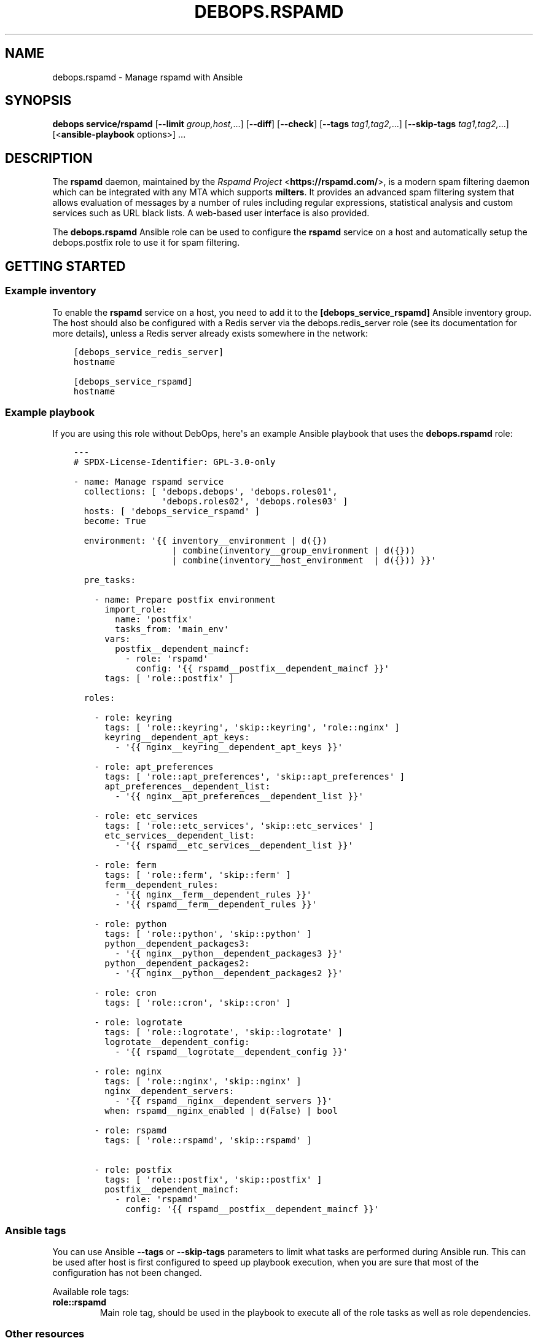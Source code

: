 .\" Man page generated from reStructuredText.
.
.TH "DEBOPS.RSPAMD" "5" "Feb 17, 2022" "v3.0.1" "DebOps"
.SH NAME
debops.rspamd \- Manage rspamd with Ansible
.
.nr rst2man-indent-level 0
.
.de1 rstReportMargin
\\$1 \\n[an-margin]
level \\n[rst2man-indent-level]
level margin: \\n[rst2man-indent\\n[rst2man-indent-level]]
-
\\n[rst2man-indent0]
\\n[rst2man-indent1]
\\n[rst2man-indent2]
..
.de1 INDENT
.\" .rstReportMargin pre:
. RS \\$1
. nr rst2man-indent\\n[rst2man-indent-level] \\n[an-margin]
. nr rst2man-indent-level +1
.\" .rstReportMargin post:
..
.de UNINDENT
. RE
.\" indent \\n[an-margin]
.\" old: \\n[rst2man-indent\\n[rst2man-indent-level]]
.nr rst2man-indent-level -1
.\" new: \\n[rst2man-indent\\n[rst2man-indent-level]]
.in \\n[rst2man-indent\\n[rst2man-indent-level]]u
..
.SH SYNOPSIS
.sp
\fBdebops service/rspamd\fP [\fB\-\-limit\fP \fIgroup,host,\fP\&...] [\fB\-\-diff\fP] [\fB\-\-check\fP] [\fB\-\-tags\fP \fItag1,tag2,\fP\&...] [\fB\-\-skip\-tags\fP \fItag1,tag2,\fP\&...] [<\fBansible\-playbook\fP options>] ...
.SH DESCRIPTION
.sp
The \fBrspamd\fP daemon, maintained by the \fI\%Rspamd Project\fP <\fBhttps://rspamd.com/\fP>, is a
modern spam filtering daemon which can be integrated with any MTA which
supports \fBmilters\fP\&. It provides an advanced spam filtering system that
allows evaluation of messages by a number of rules including regular
expressions, statistical analysis and custom services such as URL black
lists. A web\-based user interface is also provided.
.sp
The \fBdebops.rspamd\fP Ansible role can be used to configure the
\fBrspamd\fP service on a host and automatically setup the
debops.postfix role to use it for spam filtering.
.SH GETTING STARTED
.SS Example inventory
.sp
To enable the \fBrspamd\fP service on a host, you need to add it to the
\fB[debops_service_rspamd]\fP Ansible inventory group. The host should also be
configured with a Redis server via the debops.redis_server role (see its
documentation for more details), unless a Redis server already exists
somewhere in the network:
.INDENT 0.0
.INDENT 3.5
.sp
.nf
.ft C
[debops_service_redis_server]
hostname

[debops_service_rspamd]
hostname
.ft P
.fi
.UNINDENT
.UNINDENT
.SS Example playbook
.sp
If you are using this role without DebOps, here\(aqs an example Ansible playbook
that uses the \fBdebops.rspamd\fP role:
.INDENT 0.0
.INDENT 3.5
.sp
.nf
.ft C
\-\-\-
# SPDX\-License\-Identifier: GPL\-3.0\-only

\- name: Manage rspamd service
  collections: [ \(aqdebops.debops\(aq, \(aqdebops.roles01\(aq,
                 \(aqdebops.roles02\(aq, \(aqdebops.roles03\(aq ]
  hosts: [ \(aqdebops_service_rspamd\(aq ]
  become: True

  environment: \(aq{{ inventory__environment | d({})
                   | combine(inventory__group_environment | d({}))
                   | combine(inventory__host_environment  | d({})) }}\(aq

  pre_tasks:

    \- name: Prepare postfix environment
      import_role:
        name: \(aqpostfix\(aq
        tasks_from: \(aqmain_env\(aq
      vars:
        postfix__dependent_maincf:
          \- role: \(aqrspamd\(aq
            config: \(aq{{ rspamd__postfix__dependent_maincf }}\(aq
      tags: [ \(aqrole::postfix\(aq ]

  roles:

    \- role: keyring
      tags: [ \(aqrole::keyring\(aq, \(aqskip::keyring\(aq, \(aqrole::nginx\(aq ]
      keyring__dependent_apt_keys:
        \- \(aq{{ nginx__keyring__dependent_apt_keys }}\(aq

    \- role: apt_preferences
      tags: [ \(aqrole::apt_preferences\(aq, \(aqskip::apt_preferences\(aq ]
      apt_preferences__dependent_list:
        \- \(aq{{ nginx__apt_preferences__dependent_list }}\(aq

    \- role: etc_services
      tags: [ \(aqrole::etc_services\(aq, \(aqskip::etc_services\(aq ]
      etc_services__dependent_list:
        \- \(aq{{ rspamd__etc_services__dependent_list }}\(aq

    \- role: ferm
      tags: [ \(aqrole::ferm\(aq, \(aqskip::ferm\(aq ]
      ferm__dependent_rules:
        \- \(aq{{ nginx__ferm__dependent_rules }}\(aq
        \- \(aq{{ rspamd__ferm__dependent_rules }}\(aq

    \- role: python
      tags: [ \(aqrole::python\(aq, \(aqskip::python\(aq ]
      python__dependent_packages3:
        \- \(aq{{ nginx__python__dependent_packages3 }}\(aq
      python__dependent_packages2:
        \- \(aq{{ nginx__python__dependent_packages2 }}\(aq

    \- role: cron
      tags: [ \(aqrole::cron\(aq, \(aqskip::cron\(aq ]

    \- role: logrotate
      tags: [ \(aqrole::logrotate\(aq, \(aqskip::logrotate\(aq ]
      logrotate__dependent_config:
        \- \(aq{{ rspamd__logrotate__dependent_config }}\(aq

    \- role: nginx
      tags: [ \(aqrole::nginx\(aq, \(aqskip::nginx\(aq ]
      nginx__dependent_servers:
        \- \(aq{{ rspamd__nginx__dependent_servers }}\(aq
      when: rspamd__nginx_enabled | d(False) | bool

    \- role: rspamd
      tags: [ \(aqrole::rspamd\(aq, \(aqskip::rspamd\(aq ]

    \- role: postfix
      tags: [ \(aqrole::postfix\(aq, \(aqskip::postfix\(aq ]
      postfix__dependent_maincf:
        \- role: \(aqrspamd\(aq
          config: \(aq{{ rspamd__postfix__dependent_maincf }}\(aq

.ft P
.fi
.UNINDENT
.UNINDENT
.SS Ansible tags
.sp
You can use Ansible \fB\-\-tags\fP or \fB\-\-skip\-tags\fP parameters to limit what
tasks are performed during Ansible run. This can be used after host is first
configured to speed up playbook execution, when you are sure that most of the
configuration has not been changed.
.sp
Available role tags:
.INDENT 0.0
.TP
.B \fBrole::rspamd\fP
Main role tag, should be used in the playbook to execute all of the role
tasks as well as role dependencies.
.UNINDENT
.SS Other resources
.sp
List of other useful resources related to the \fBdebops.rspamd\fP Ansible role:
.INDENT 0.0
.IP \(bu 2
Manual pages: \fI\%rspamd(8)\fP <\fBhttps://manpages.debian.org/rspamd(8)\fP>, \fI\%rspamc(1)\fP <\fBhttps://manpages.debian.org/rspamc(1)\fP>, \fI\%rspamadm(1)\fP <\fBhttps://manpages.debian.org/rspamadm(1)\fP> and
\fIrspamd_stats(8)\fP
.IP \(bu 2
The website of the \fI\%Rspamd Project\fP <\fBhttps://rspamd.com/\fP>, in particular the
\fI\%configuration documentation\fP <\fBhttps://rspamd.com/doc/configuration/index.html\fP>
.UNINDENT
.SH DEFAULT VARIABLE DETAILS
.sp
Some of the \fBdebops.rspamd\fP default variables have more extensive
configuration than simple strings or lists, here you can find documentation and
examples for them.
.SS rspamd__configuration
.sp
The \fBrspamd__*_configuration\fP variables define the contents of the
\fB/etc/rspamd/local.d\fP and \fB/etc/rspamd/override.d\fP configuration
directories. The variables are merged in the order defined by the
\fBrspamd__combined_local_configuration\fP and
\fBrspamd__combined_override_configuration\fP variables, which allows
modification of the default configuration through the Ansible inventory.
.sp
Note that files which are \fInot\fP configured via the \fBrspamd__*_configuration\fP
variables will be deleted from the \fB/etc/rspamd/local.d\fP and
\fB/etc/rspamd/override.d\fP directories, to ensure that the \fBRspamd\fP
configuration is predictable.
.sp
See the \fBRspamd\fP \fI\%configuration documentation\fP <\fBhttps://rspamd.com/doc/configuration/index.html\fP> and, in particular, the
\fI\%modules documentation\fP <\fBhttps://rspamd.com/doc/modules/\fP> for details on the possible configuration files
and the relevant parameters for each file.
.SS Examples
.sp
See the \fBrspamd__default_local_configuration\fP and
\fBrspamd__default_override_configuration\fP variables for examples of
existing configuration.
.sp
Configure another RBL (\fI\%Runtime Black List\fP <\fBhttps://rspamd.com/doc/modules/rbl.html\fP>) check:
.INDENT 0.0
.INDENT 3.5
.sp
.nf
.ft C
rspamd__local_configuration:

  \- file: \(aqrbl.conf\(aq
    comment: |
      RBL configuration
      https://rspamd.com/doc/modules/rbl.html
    options:

      \- name: \(aqrules\(aq
        options:

          \- name: \(aqSIMPLE_RBL\(aq
            options:

              \- name: \(aqrbl\(aq
                value: \(aqrbl.example.net\(aq

              \- name: \(aqchecks\(aq
                value: [ \(aqfrom\(aq ]
.ft P
.fi
.UNINDENT
.UNINDENT
.sp
This will result in \fB/etc/rspamd/local.d/rbl.conf\fP being created with
the following content:
.INDENT 0.0
.INDENT 3.5
.sp
.nf
.ft C
\&...
rules {
    SIMPLE_RBL {
        rbl = "rbl.example.net";
        checks = ["from"];
    }
}
.ft P
.fi
.UNINDENT
.UNINDENT
.SS Syntax
.sp
The variables contain a list of YAML dictionaries, each dictionary can have
the following parameters:
.INDENT 0.0
.TP
.B \fBfile\fP
Required. Name of the file to create in the \fB/etc/rspamd/local.d\fP
or \fB/etc/rspamd/override.d\fP directory. This parameter is used as an
"anchor", configuration entries with the same \fBfile\fP are combined together
and affect each other in order of appearance.
.TP
.B \fBcomment\fP
Optional. This parameter can be used to provide a short description
which will be included in the generated configuration file.
.TP
.B \fBstate\fP
Optional. If not specified or \fBpresent\fP, the configuration file will be
generated. If \fBabsent\fP or \fBinit\fP, the configuration file will not be
generated and if any old configuration file with the same name exists
on the target host, it will be removed. If \fBignore\fP, the configuration
file will not be generated and old configuration files, if any, will not
be removed.
.TP
.B \fBweight\fP
Optional. A positive or negative number which can be used to affect the order
of files to be generated. Positive numbers add more "weight" to the section
making it appear "lower" in the list; negative numbers substract the "weight"
and therefore move the file up in the list.
.TP
.B \fBoptions\fP
Required. A list of \fBrspamd\fP configuration options for a given
file. The \fBoptions\fP parameters from configuration entries with the same
\fBfile\fP parameter are merged together in order of appearance and can
affect each other.
.sp
Note that the \fBoptions\fP parameters can be used recursively to generate
configuration blocks of arbitrary depth (as illustrated in the example
above).
.sp
The options can be specified in a simple form as key/value pairs, where the
key is the option name and value is the option value. Alternatively, if the
\fBname\fP and \fBvalue\fP parameters are used, the entries can use an extended
format with specific parameters:
.INDENT 7.0
.TP
.B \fBname\fP
Required. The name of a given \fBrspamd\fP configuration option
for a given \fBfile\fP\&. Options with the same \fBfile\fP and \fBname\fP
will be merged in order of appearance.
.TP
.B \fBvalue\fP
Either \fBvalue\fP or \fBoptions\fP is required. This defines the value of a
given configuration option. It can be either a string, a boolean, a number,
or a YAML list.
.TP
.B \fBoptions\fP
Either \fBvalue\fP or \fBoptions\fP is required. This parameters takes a list
of configuration sub\-options, thus allowing \fBoptions\fP to be used
recursively to generate configuration blocks of arbitrary depth (as
illustrated in the example above).
.TP
.B \fBraw\fP
Optional. String or YAML text block which will be included in the
configuration file "as is". If this parameter is specified, the \fBname\fP
and \fBvalue\fP parameters are ignored \- you need to specify the
entire line(s) with configuration option names as well.
.TP
.B \fBstate\fP
Optional. If not defined or \fBpresent\fP, a given configuration option or
section will be included in the generated configuration file. If \fBabsent\fP,
\fBignore\fP or \fBinit\fP, a given configuration option or section will not be
included in the generated file. If \fBcomment\fP, the option will be included
but commented out and inactive.
.TP
.B \fBcomment\fP
Optional. String or YAML text block that contains comments about a given
configuration option.
.UNINDENT
.UNINDENT
.SS DKIM
.sp
\fI\%DomainKeys Identified Mail (DKIM)\fP <\fBhttps://en.wikipedia.org/wiki/DomainKeys_Identified_Mail\fP> is an email authentication method
designed to sign outgoing messages using keys which are published in the
DNS zone of the sending domain. This allows the recipient to check that
a received email was indeed sent from the given domain.
.sp
\fBrspamd\fP includes support for both checking DKIM signatures and
for generating DKIM signatures for outgoing email messages. In order to do
the signing, suitable keys have to be generated and published in the right
DNS zone(s). In addition, the keys used for signing the emails should be
replaced on a regular basis (as explained e.g. \fI\%in this document\fP <\fBhttp://www.m3aawg.org/DKIMKeyRotation\fP>), a
process which is often referred to as \fIkey rollover\fP\&.
.sp
Unfortunately, the step of publishing/removing DNS records cannot be fully
automated as there is no universal means for doing so, neither in the generic
case, nor in DebOps. The support for DKIM signing therefore defaults to
being disabled in the debops.rspamd role, but the recommendation is
to go through the steps of manually enabling and configuring it.
.sp
In order to simplify this task, the debops.rspamd role includes two
tools, \fBrspamd\-dkim\-keygen\fP and \fBrspamd\-dkim\-update\fP which,
after some initial configuration, can automate the key rollover process.
.sp
To enable DKIM signing, first check that \fBrspamd__dkim_domains\fP lists
all the domains that will be used to send email and then override the
\fBrspamd__dkim_enabled\fP parameter:
.INDENT 0.0
.INDENT 3.5
.sp
.nf
.ft C
rspamd__dkim_enabled: True

rspamd__dkim_domains: [ "example.com", "example.net" ]
.ft P
.fi
.UNINDENT
.UNINDENT
.SS rspamd\-dkim\-keygen
.sp
The \fBrspamd\-dkim\-keygen\fP script takes care of generating keys for the
domains listed in \fBrspamd__dkim_domains\fP and will be executed on a
monthly basis via a \fBcron\fP job. The configuration for
\fBrspamd\-dkim\-keygen\fP is stored in \fB/etc/rspamd/dkim\-keygen.json\fP,
which is controlled via the \fBrspamd__dkim_keygen_*_configuration\fP variables.
These variables are merged in the order defined by the
\fBrspamd__dkim_keygen_combined_configuration\fP variable, which allows
modification of the default configuration through the Ansible inventory in a
manner similar to the \fI\%rspamd__configuration\fP and with a simplified
version of the \fI\%Syntax\fP, since \fBoptions\fP are
not supported.
.sp
In the default configuration, \fBRSA\fP and \fBed25519\fP keys will be generated in
\fB/var/lib/rspamd/dkim/\fP\&. Three time periods are defined by the
\fBfuture_period\fP, \fBactive_period\fP and \fBexpired_period\fP (in months). These
are the stages of the key rollover that keys go through. Keys are generated
\fBfuture_period\fP number of months before they are made active (in order to
allow for the keys to be published in the DNS). Then they are in active use
(i.e. used to sign outgoing emails) during the \fBactive_period\fP\&. Finally, keys
enter the \fBexpired_period\fP where they are no longer used to sign emails (but
the records are still published in the DNS to make sure that in\-flight emails
are still valid). Finally, upon expiry of the \fBexpired_period\fP, when no
emails should be in\-flight any more, the keys can be archived (to
\fB/var/lib/rspamd/dkim\-archive/\fP and removed from the DNS.
.sp
The one exception is when \fBrspamd\-dkim\-keygen\fP is first executed
(usually the first time the debops.rspamd role is run for a given host),
in which case the initial keys will immediately go live.
.sp
Whenever \fBrspamd\-dkim\-keygen\fP detects that a new key should be
published in the DNS, or that a stale key needs to be removed, it will call out
to the complimentary tool \fBrspamd\-dkim\-update\fP\&.
.SS rspamd\-dkim\-update
.sp
The \fBrspamd\-dkim\-update\fP script takes care of publishing/removing DNS
resource records for DKIM keys generated/expired by the \fBrspamd\-dkim\-keygen\fP
script.
.sp
The most important variable for \fBrspamd\-dkim\-update\fP is the
\fBrspamd__dkim_update_method\fP, which defaults to sending emails to
the administrator for manual handling of DNS updates.
.sp
In the alternative, the process can be automated using the \fBnsupdate\fP
tool. This requires configuration changes to the DNS server (e.g.
\fBbind\fP), either to trust the IP address of the \fBrspamd\fP host
(not recommended), or to generate suitable keys (for example, \fI\%TSIG keys\fP <\fBhttps://bind9.readthedocs.io/en/latest/advanced.html#tsig\fP>)
and to configure these keys to have the appropriate permissions to add/remove
DNS resource records (for example, using \fBbind\fP\(aqs fine\-grained
\fI\%update\-policy options\fP <\fBhttps://bind9.readthedocs.io/en/latest/reference.html#dynamic-update-policies\fP>). Alternatively, the server can be configured to allow
a given \fI\%Kerberos principal\fP <\fBhttps://bind9.readthedocs.io/en/latest/advanced.html#dynamic-update\fP> to perform updates (in which case a \fBkeytab\fP
needs to be generated instead of a \fBTSIG\fP key file and the references to the
key file below should then be read as referring to the \fBkeytab\fP file).
.sp
The key file needs to be stored on the \fBrspamd\fP host, by default at
\fB/etc/rspamd/dkim_dns_key\fP (preferably with \fB0640\fP permissions and
\fBroot:_rspamd\fP ownership). This can be automated by transferring the key
file to the Ansible controller and putting it in the appropriate override
directory (e.g. \fBproject\-dir/ansible/overrides/files/etc/rspamd/dkim_dns_key\fP as
explained below in the \fI\%Overriding rspamd\-dkim\-keygen/update\fP section).
.sp
Once the keyfile has been prepared, check the values of \fBnsupdate_*\fP in the
configuration for \fBrspamd\-dkim\-update\fP, stored in
\fB/etc/rspamd/dkim\-update.json\fP, which is controlled via the
\fBrspamd__dkim_update_*_configuration\fP variables.  These variables are merged
in the order defined by the
\fBrspamd__dkim_update_combined_configuration\fP variable, which allows
modification of the default configuration through the Ansible inventory in a
manner similar to the \fI\%rspamd__configuration\fP and with a simplified
version of the \fI\%Syntax\fP, since \fBoptions\fP are
not supported.
.SS Overriding rspamd\-dkim\-keygen/update
.sp
The reason why there are two separate scripts for key generation and DNS
updates is that it allows the administrator to override the default scripts by
providing their alternative script in the \fBfiles_path\fP override directory
defined in the \fB\&.debops.cfg\fP file (see configuration).
.sp
For example, if \fB\&.debops.cfg\fP reads:
.INDENT 0.0
.INDENT 3.5
.sp
.nf
.ft C
\&...
[override_paths]
files_path = ansible/overrides/files
\&...
.ft P
.fi
.UNINDENT
.UNINDENT
.sp
Then the custom script(s) should be placed in
\fBproject\-dir/ansible/overrides/files/usr/local/sbin/rspamd\-dkim\-update\fP
and/or
\fBproject\-dir/ansible/overrides/files/usr/local/sbin/rspamd\-dkim\-keygen\fP\&.
.SH AUTHOR
David Härdeman
.SH COPYRIGHT
2014-2022, Maciej Delmanowski, Nick Janetakis, Robin Schneider and others
.\" Generated by docutils manpage writer.
.

